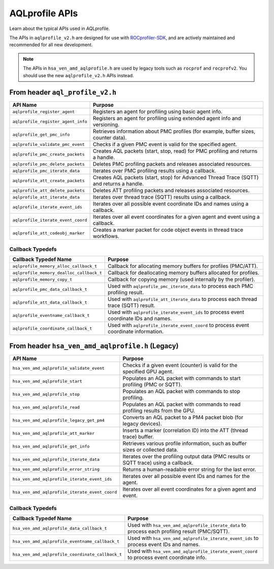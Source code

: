 .. meta::
  :description: A description of the APIs used with AQLprofile
  :keywords: AQLprofile, ROCm, APIs

AQLprofile APIs
===============

Learn about the typical APIs used in AQLprofile.

The APIs in ``aqlprofile_v2.h`` are designed for use with `ROCprofiler-SDK <https://github.com/ROCm/rocprofiler-sdk>`__, and are actively maintained and recommended for all new development.

.. note::

    The APIs in ``hsa_ven_amd_aqlprofile.h`` are used by legacy tools such as ``rocprof`` and ``rocprofv2``. You should use the new ``aqlprofile_v2.h`` APIs instead.

From header ``aql_profile_v2.h``
--------------------------------

+------------------------------------+------------------------------------------------------------------------------------------+
| API Name                           | Purpose                                                                                  |
+====================================+==========================================================================================+
| ``aqlprofile_register_agent``      | Registers an agent for profiling using basic agent info.                                 |
+------------------------------------+------------------------------------------------------------------------------------------+
| ``aqlprofile_register_agent_info`` | Registers an agent for profiling using extended agent info and versioning.               |
+------------------------------------+------------------------------------------------------------------------------------------+
| ``aqlprofile_get_pmc_info``        | Retrieves information about PMC profiles (for example, buffer sizes, counter data).      |
+------------------------------------+------------------------------------------------------------------------------------------+
| ``aqlprofile_validate_pmc_event``  | Checks if a given PMC event is valid for the specified agent.                            |
+------------------------------------+------------------------------------------------------------------------------------------+
| ``aqlprofile_pmc_create_packets``  | Creates AQL packets (start, stop, read) for PMC profiling and returns a handle.          |
+------------------------------------+------------------------------------------------------------------------------------------+
| ``aqlprofile_pmc_delete_packets``  | Deletes PMC profiling packets and releases associated resources.                         |
+------------------------------------+------------------------------------------------------------------------------------------+
| ``aqlprofile_pmc_iterate_data``    | Iterates over PMC profiling results using a callback.                                    |
+------------------------------------+------------------------------------------------------------------------------------------+
| ``aqlprofile_att_create_packets``  | Creates AQL packets (start, stop) for Advanced Thread Trace (SQTT) and returns a handle. |
+------------------------------------+------------------------------------------------------------------------------------------+
| ``aqlprofile_att_delete_packets``  | Deletes ATT profiling packets and releases associated resources.                         |
+------------------------------------+------------------------------------------------------------------------------------------+
| ``aqlprofile_att_iterate_data``    | Iterates over thread trace (SQTT) results using a callback.                              |
+------------------------------------+------------------------------------------------------------------------------------------+
| ``aqlprofile_iterate_event_ids``   | Iterates over all possible event coordinate IDs and names using a callback.              |
+------------------------------------+------------------------------------------------------------------------------------------+
| ``aqlprofile_iterate_event_coord`` | Iterates over all event coordinates for a given agent and event using a callback.        |
+------------------------------------+------------------------------------------------------------------------------------------+
| ``aqlprofile_att_codeobj_marker``  | Creates a marker packet for code object events in thread trace workflows.                |
+------------------------------------+------------------------------------------------------------------------------------------+

Callback Typedefs
~~~~~~~~~~~~~~~~~

+------------------------------------------+------------------------------------------------------------------------------------------+
| Callback Typedef Name                    | Purpose                                                                                  |
+==========================================+==========================================================================================+
| ``aqlprofile_memory_alloc_callback_t``   | Callback for allocating memory buffers for profiles (PMC/ATT).                           |
+------------------------------------------+------------------------------------------------------------------------------------------+
| ``aqlprofile_memory_dealloc_callback_t`` | Callback for deallocating memory buffers allocated for profiles.                         |
+------------------------------------------+------------------------------------------------------------------------------------------+
| ``aqlprofile_memory_copy_t``             | Callback for copying memory (used internally by the profiler).                           |
+------------------------------------------+------------------------------------------------------------------------------------------+
| ``aqlprofile_pmc_data_callback_t``       | Used with ``aqlprofile_pmc_iterate_data`` to process each PMC profiling result.          |
+------------------------------------------+------------------------------------------------------------------------------------------+
| ``aqlprofile_att_data_callback_t``       | Used with ``aqlprofile_att_iterate_data`` to process each thread trace (SQTT) result.    |
+------------------------------------------+------------------------------------------------------------------------------------------+
| ``aqlprofile_eventname_callback_t``      | Used with ``aqlprofile_iterate_event_ids`` to process event coordinate IDs and names.    |
+------------------------------------------+------------------------------------------------------------------------------------------+
| ``aqlprofile_coordinate_callback_t``     | Used with ``aqlprofile_iterate_event_coord`` to process event coordinate information.    |
+------------------------------------------+------------------------------------------------------------------------------------------+

From header ``hsa_ven_amd_aqlprofile.h`` (Legacy)
-------------------------------------------------

+--------------------------------------------------+------------------------------------------------------------------------------------------+
| API Name                                         | Purpose                                                                                  |
+==================================================+==========================================================================================+
| ``hsa_ven_amd_aqlprofile_validate_event``        | Checks if a given event (counter) is valid for the specified GPU agent.                  |
+--------------------------------------------------+------------------------------------------------------------------------------------------+
| ``hsa_ven_amd_aqlprofile_start``                 | Populates an AQL packet with commands to start profiling (PMC or SQTT).                  |
+--------------------------------------------------+------------------------------------------------------------------------------------------+
| ``hsa_ven_amd_aqlprofile_stop``                  | Populates an AQL packet with commands to stop profiling.                                 |
+--------------------------------------------------+------------------------------------------------------------------------------------------+
| ``hsa_ven_amd_aqlprofile_read``                  | Populates an AQL packet with commands to read profiling results from the GPU.            |
+--------------------------------------------------+------------------------------------------------------------------------------------------+
| ``hsa_ven_amd_aqlprofile_legacy_get_pm4``        | Converts an AQL packet to a PM4 packet blob (for legacy devices).                        |
+--------------------------------------------------+------------------------------------------------------------------------------------------+
| ``hsa_ven_amd_aqlprofile_att_marker``            | Inserts a marker (correlation ID) into the ATT (thread trace) buffer.                    |
+--------------------------------------------------+------------------------------------------------------------------------------------------+
| ``hsa_ven_amd_aqlprofile_get_info``              | Retrieves various profile information, such as buffer sizes or collected data.           |
+--------------------------------------------------+------------------------------------------------------------------------------------------+
| ``hsa_ven_amd_aqlprofile_iterate_data``          | Iterates over the profiling output data (PMC results or SQTT trace) using a callback.    |
+--------------------------------------------------+------------------------------------------------------------------------------------------+
| ``hsa_ven_amd_aqlprofile_error_string``          | Returns a human-readable error string for the last error.                                |
+--------------------------------------------------+------------------------------------------------------------------------------------------+
| ``hsa_ven_amd_aqlprofile_iterate_event_ids``     | Iterates over all possible event IDs and names for the agent.                            |
+--------------------------------------------------+------------------------------------------------------------------------------------------+
| ``hsa_ven_amd_aqlprofile_iterate_event_coord``   | Iterates over all event coordinates for a given agent and event.                         |
+--------------------------------------------------+------------------------------------------------------------------------------------------+

.. _callback-typedefs-1:

Callback Typedefs
~~~~~~~~~~~~~~~~~

+---------------------------------------------------+------------------------------------------------------------------------------------------------+
| Callback Typedef Name                             | Purpose                                                                                        |
+===================================================+================================================================================================+
| ``hsa_ven_amd_aqlprofile_data_callback_t``        | Used with ``hsa_ven_amd_aqlprofile_iterate_data`` to process each profiling result (PMC/SQTT). |
+---------------------------------------------------+------------------------------------------------------------------------------------------------+
| ``hsa_ven_amd_aqlprofile_eventname_callback_t``   | Used with ``hsa_ven_amd_aqlprofile_iterate_event_ids`` to process event IDs and names.         |
+---------------------------------------------------+------------------------------------------------------------------------------------------------+
| ``hsa_ven_amd_aqlprofile_coordinate_callback_t``  | Used with ``hsa_ven_amd_aqlprofile_iterate_event_coord`` to process event coordinate info.     |
+---------------------------------------------------+------------------------------------------------------------------------------------------------+
